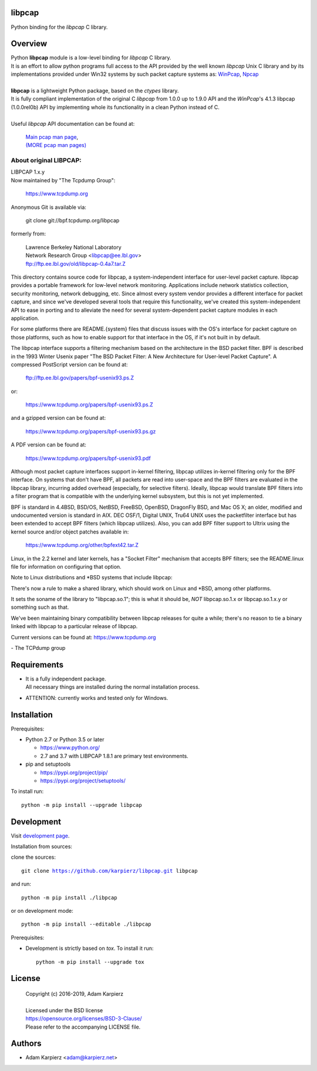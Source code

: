 libpcap
=======

Python binding for the *libpcap* C library.

Overview
========

| Python |package_bold| module is a low-level binding for *libpcap* C library.
| It is an effort to allow python programs full access to the API provided
  by the well known *libpcap* Unix C library and by its implementations
  provided under Win32 systems by such packet capture systems as:
  `WinPcap <https://www.winpcap.org/>`__,
  `Npcap <https://nmap.org/npcap/>`__
|
| |package_bold| is a lightweight Python package, based on the *ctypes* library.
| It is fully compliant implementation of the original C *libpcap* from
  1.0.0 up to 1.9.0 API and the *WinPcap*'s 4.1.3 libpcap (1.0.0rel0b) API
  by implementing whole its functionality in a clean Python instead of C.
|
| Useful *libpcap* API documentation can be found at:

  | `Main pcap man page <https://www.tcpdump.org/manpages/pcap.3pcap.html>`__,
  | `(MORE pcap man pages) <https://www.tcpdump.org/manpages/>`__

About original LIBPCAP:
-----------------------

| LIBPCAP 1.x.y
| Now maintained by "The Tcpdump Group":

  https://www.tcpdump.org

Anonymous Git is available via:

    git clone git://bpf.tcpdump.org/libpcap

formerly from:

  | Lawrence Berkeley National Laboratory
  | Network Research Group <libpcap@ee.lbl.gov>
  | ftp://ftp.ee.lbl.gov/old/libpcap-0.4a7.tar.Z

This directory contains source code for libpcap, a system-independent
interface for user-level packet capture.  libpcap provides a portable
framework for low-level network monitoring.  Applications include
network statistics collection, security monitoring, network debugging,
etc.  Since almost every system vendor provides a different interface
for packet capture, and since we've developed several tools that
require this functionality, we've created this system-independent API
to ease in porting and to alleviate the need for several
system-dependent packet capture modules in each application.

For some platforms there are README.{system} files that discuss issues
with the OS's interface for packet capture on those platforms, such as
how to enable support for that interface in the OS, if it's not built in
by default.

The libpcap interface supports a filtering mechanism based on the
architecture in the BSD packet filter.  BPF is described in the 1993
Winter Usenix paper "The BSD Packet Filter: A New Architecture for
User-level Packet Capture".  A compressed PostScript version can be
found at:

    ftp://ftp.ee.lbl.gov/papers/bpf-usenix93.ps.Z

or:

    https://www.tcpdump.org/papers/bpf-usenix93.ps.Z

and a gzipped version can be found at:

    https://www.tcpdump.org/papers/bpf-usenix93.ps.gz

A PDF version can be found at:

    https://www.tcpdump.org/papers/bpf-usenix93.pdf

Although most packet capture interfaces support in-kernel filtering,
libpcap utilizes in-kernel filtering only for the BPF interface.
On systems that don't have BPF, all packets are read into user-space
and the BPF filters are evaluated in the libpcap library, incurring
added overhead (especially, for selective filters).  Ideally, libpcap
would translate BPF filters into a filter program that is compatible
with the underlying kernel subsystem, but this is not yet implemented.

BPF is standard in 4.4BSD, BSD/OS, NetBSD, FreeBSD, OpenBSD, DragonFly
BSD, and Mac OS X; an older, modified and undocumented version is
standard in AIX.  DEC OSF/1, Digital UNIX, Tru64 UNIX uses the
packetfilter interface but has been extended to accept BPF filters
(which libpcap utilizes).  Also, you can add BPF filter support to
Ultrix using the kernel source and/or object patches available in:

    https://www.tcpdump.org/other/bpfext42.tar.Z

Linux, in the 2.2 kernel and later kernels, has a "Socket Filter"
mechanism that accepts BPF filters; see the README.linux file for
information on configuring that option.

Note to Linux distributions and \*BSD systems that include libpcap:

There's now a rule to make a shared library, which should work on Linux
and \*BSD, among other platforms.

It sets the soname of the library to "libpcap.so.1"; this is what it
should be, *NOT* libpcap.so.1.x or libpcap.so.1.x.y or something such as
that.

We've been maintaining binary compatibility between libpcap releases for
quite a while; there's no reason to tie a binary linked with libpcap to
a particular release of libpcap.

Current versions can be found at: https://www.tcpdump.org

\- The TCPdump group

Requirements
============

- | It is a fully independent package.
  | All necessary things are installed during the normal installation process.
- ATTENTION: currently works and tested only for Windows.

Installation
============

Prerequisites:

+ Python 2.7 or Python 3.5 or later

  * https://www.python.org/
  * 2.7 and 3.7 with LIBPCAP 1.8.1 are primary test environments.

+ pip and setuptools

  * https://pypi.org/project/pip/
  * https://pypi.org/project/setuptools/

To install run:

.. parsed-literal::

    python -m pip install --upgrade |package|

Development
===========

Visit `development page`_.

Installation from sources:

clone the sources:

.. parsed-literal::

    git clone |respository| |package|

and run:

.. parsed-literal::

    python -m pip install ./|package|

or on development mode:

.. parsed-literal::

    python -m pip install --editable ./|package|

Prerequisites:

+ Development is strictly based on *tox*. To install it run::

    python -m pip install --upgrade tox

License
=======

  | Copyright (c) 2016-2019, Adam Karpierz
  |
  | Licensed under the BSD license
  | https://opensource.org/licenses/BSD-3-Clause/
  | Please refer to the accompanying LICENSE file.

Authors
=======

* Adam Karpierz <adam@karpierz.net>

.. |package| replace:: libpcap
.. |package_bold| replace:: **libpcap**
.. |respository| replace:: https://github.com/karpierz/libpcap.git
.. _development page: https://github.com/karpierz/libpcap/
